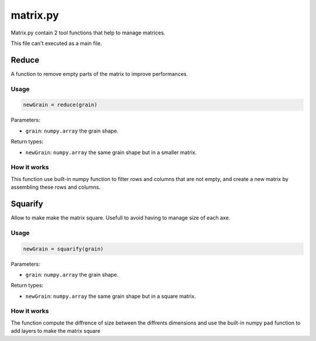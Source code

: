 matrix.py
=========

Matrix.py contain 2 tool functions that help to manage matrices.

This file can't executed as a main file.

Reduce
------

A function to remove empty parts of the matrix to improve performances.

Usage
~~~~~

.. code-block:: python

    newGrain = reduce(grain)

Parameters:

- ``grain``: ``numpy.array`` the grain shape.

Return types:

- ``newGrain``: ``numpy.array`` the same grain shape but in a smaller matrix.

How it works
~~~~~~~~~~~~

This function use built-in numpy function to filter rows and columns that are not empty, and create a new matrix by assembling these rows and columns.

Squarify
--------

Allow to make make the matrix square. Usefull to avoid having to manage size of each axe.

Usage
~~~~~

.. code-block:: python

    newGrain = squarify(grain)

Parameters:

- ``grain``: ``numpy.array`` the grain shape.

Return types:

- ``newGrain``: ``numpy.array`` the same grain shape but in a square matrix.

How it works
~~~~~~~~~~~~

The function compute the diffrence of size between the diffrents dimensions and use the built-in numpy ``pad`` function to add layers to make the matrix square